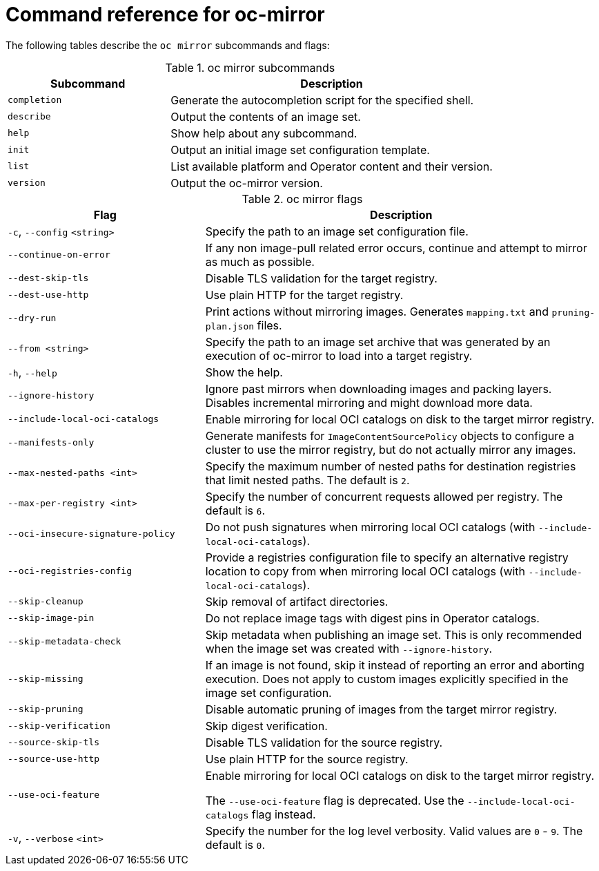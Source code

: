 // Module included in the following assemblies:
//
// * installing/disconnected_install/installing-mirroring-disconnected.adoc
// * updating/updating-restricted-network-cluster/mirroring-image-repository.adoc

:_content-type: REFERENCE
[id="oc-mirror-command-reference_{context}"]
= Command reference for oc-mirror

The following tables describe the `oc mirror` subcommands and flags:

.oc mirror subcommands
[cols="1,2",options="header"]
|===
|Subcommand
|Description

|`completion`
|Generate the autocompletion script for the specified shell.

|`describe`
|Output the contents of an image set.

|`help`
|Show help about any subcommand.

|`init`
|Output an initial image set configuration template.

|`list`
|List available platform and Operator content and their version.

|`version`
|Output the oc-mirror version.

|===

.oc mirror flags
[cols="1,2",options="header"]
|===
|Flag
|Description

|`-c`, `--config` `<string>`
|Specify the path to an image set configuration file.

|`--continue-on-error`
|If any non image-pull related error occurs, continue and attempt to mirror as much as possible.

|`--dest-skip-tls`
|Disable TLS validation for the target registry.

|`--dest-use-http`
|Use plain HTTP for the target registry.

|`--dry-run`
|Print actions without mirroring images. Generates `mapping.txt` and `pruning-plan.json` files.

|`--from <string>`
|Specify the path to an image set archive that was generated by an execution of oc-mirror to load into a target registry.

|`-h`, `--help`
|Show the help.

|`--ignore-history`
|Ignore past mirrors when downloading images and packing layers. Disables incremental mirroring and might download more data.

|`--include-local-oci-catalogs`
|Enable mirroring for local OCI catalogs on disk to the target mirror registry.

|`--manifests-only`
|Generate manifests for `ImageContentSourcePolicy` objects to configure a cluster to use the mirror registry, but do not actually mirror any images.

|`--max-nested-paths <int>`
|Specify the maximum number of nested paths for destination registries that limit nested paths. The default is `2`.

|`--max-per-registry <int>`
|Specify the number of concurrent requests allowed per registry. The default is `6`.

|`--oci-insecure-signature-policy`
|Do not push signatures when mirroring local OCI catalogs (with `--include-local-oci-catalogs`).

|`--oci-registries-config`
|Provide a registries configuration file to specify an alternative registry location to copy from when mirroring local OCI catalogs (with `--include-local-oci-catalogs`).

|`--skip-cleanup`
|Skip removal of artifact directories.

|`--skip-image-pin`
|Do not replace image tags with digest pins in Operator catalogs.

|`--skip-metadata-check`
|Skip metadata when publishing an image set. This is only recommended when the image set was created with `--ignore-history`.

|`--skip-missing`
|If an image is not found, skip it instead of reporting an error and aborting execution. Does not apply to custom images explicitly specified in the image set configuration.

|`--skip-pruning`
|Disable automatic pruning of images from the target mirror registry.

|`--skip-verification`
|Skip digest verification.

|`--source-skip-tls`
|Disable TLS validation for the source registry.

|`--source-use-http`
|Use plain HTTP for the source registry.

|`--use-oci-feature`
|Enable mirroring for local OCI catalogs on disk to the target mirror registry.

The `--use-oci-feature` flag is deprecated. Use the `--include-local-oci-catalogs` flag instead.

|`-v`, `--verbose` `<int>`
|Specify the number for the log level verbosity. Valid values are `0` - `9`. The default is `0`.

|===

